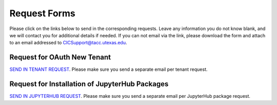 .. role:: raw-html-m2r(raw)
   :format: html


=============
Request Forms
=============

Please click on the links below to send in the corresponding requests. Leave any information you do not know blank, and we will contact you for additional details if needed. If you can not email via the link, please download the form and attach to an email addressed to CICSupport@tacc.utexas.edu. 

Request for OAuth New Tenant
-----------------------------------

`SEND IN TENANT REQUEST <mailto:cic@consult.tacc.utexas.edu?cc=cicsupport@tacc.utexas.edu&Subject=Tenant%20Request:%20&body=Created%20Via%20Email%0d%0d-------%0d%0dYour %20Name:%0d%0d%0dTenant%20Name:%0d%0d%0dTenant%20URL%20:%0d%0d%0dTenant%20Owner%20Name:%0d%0d%Tenant%Owner%20Email:%0d%0d%0dTenant%20Admin%20Accounts:%0d%0d%0dTenant%20Identity%20Provider:%0d%0d%0dService%20Capacity%20Needed%20(if%20any):%0d%0d%0dGrant%20or%20Funding%20Source%0d%0d%0dProject%20Description%20:%0d%0d%0dAdditional%20Services%20Needed%20(e.g.%20JupterHub)%0d%0d%0dOther%20Information:>`_. Please make sure you send a separate email per tenant request.


Request for Installation of JupyterHub Packages
-----------------------------------------------

`SEND IN JUPYTERHUB REQUEST <mailto:cic@consult.tacc.utexas.edu?cc=cicsupport@tacc.utexas.edu&Subject=JupyterHub%20Package%20Request:&body=Created%20Via%20Email%0d%0d-------%0d%0dYour%20Name:%0d%0d%0dYour%20Email:%0d%0d%0dTenant(s)%20%to%install%20packages%20for:%0d%0d%0dPackage%20Name%20and%20version:%0d%0d%0dHow%20it%20is%20%installed%20(pip,%20conda,%20or%20other):%0d%0d%0dIf%20othe%20installation%20type%20above,%20provide%20details:%0d%0d%0dHow%20to%20import%20package:>`_. Please make sure you send a separate email per JupyterHub package request.

